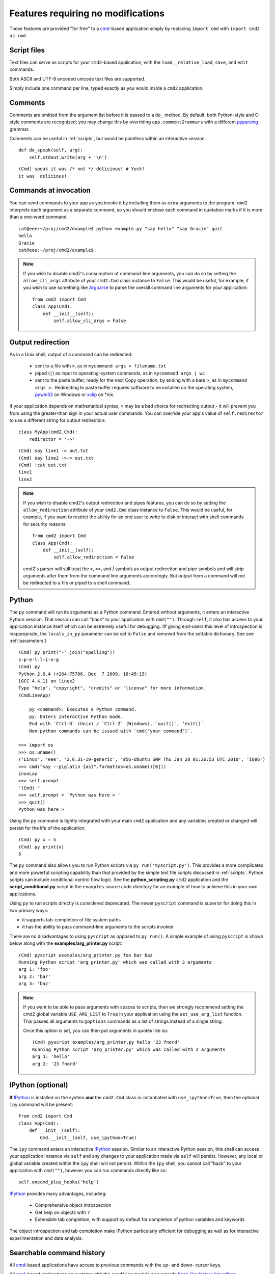 ===================================
Features requiring no modifications
===================================

These features are provided "for free" to a cmd_-based application
simply by replacing ``import cmd`` with ``import cmd2 as cmd``.

.. _cmd: https://docs.python.org/3/library/cmd.html

.. _scripts:

Script files
============

Text files can serve as scripts for your ``cmd2``-based
application, with the ``load``, ``_relative_load``, ``save``, and ``edit`` commands.

Both ASCII and UTF-8 encoded unicode text files are supported.

Simply include one command per line, typed exactly as you would inside a ``cmd2`` application.

.. automethod:: cmd2.Cmd.do_load

.. automethod:: cmd2.Cmd.do__relative_load

.. automethod:: cmd2.Cmd.do_save

.. automethod:: cmd2.Cmd.do_edit


Comments
========

Comments are omitted from the argument list
before it is passed to a ``do_`` method.  By
default, both Python-style and C-style comments
are recognized; you may change this by overriding
``app.commentGrammars`` with a different pyparsing_
grammar.

Comments can be useful in :ref:`scripts`, but would
be pointless within an interactive session.

::

    def do_speak(self, arg):
        self.stdout.write(arg + '\n')

::

  (Cmd) speak it was /* not */ delicious! # Yuck!
  it was  delicious!

.. _pyparsing: http://pyparsing.wikispaces.com/

Commands at invocation
======================

You can send commands to your app as you invoke it by
including them as extra arguments to the program.
``cmd2`` interprets each argument as a separate
command, so you should enclose each command in
quotation marks if it is more than a one-word command.

::

  cat@eee:~/proj/cmd2/example$ python example.py "say hello" "say Gracie" quit
  hello
  Gracie
  cat@eee:~/proj/cmd2/example$

.. note::

   If you wish to disable cmd2's consumption of command-line arguments, you can do so by setting the  ``allow_cli_args``
   attribute of your ``cmd2.Cmd`` class instance to ``False``.  This would be useful, for example, if you wish to use
   something like Argparse_ to parse the overall command line arguments for your application::

       from cmd2 import Cmd
       class App(Cmd):
           def __init__(self):
               self.allow_cli_args = False

.. _Argparse: https://docs.python.org/3/library/argparse.html

Output redirection
==================

As in a Unix shell, output of a command can be redirected:

  - sent to a file with ``>``, as in ``mycommand args > filename.txt``
  - piped (``|``) as input to operating-system commands, as in
    ``mycommand args | wc``
  - sent to the paste buffer, ready for the next Copy operation, by
    ending with a bare ``>``, as in ``mycommand args >``..  Redirecting
    to paste buffer requires software to be installed on the operating
    system, pywin32_ on Windows or xclip_ on \*nix.

If your application depends on mathematical syntax, ``>`` may be a bad
choice for redirecting output - it will prevent you from using the
greater-than sign in your actual user commands.  You can override your
app's value of ``self.redirector`` to use a different string for output redirection::

    class MyApp(cmd2.Cmd):
        redirector = '->'

::

    (Cmd) say line1 -> out.txt
    (Cmd) say line2 ->-> out.txt
    (Cmd) !cat out.txt
    line1
    line2

.. note::

   If you wish to disable cmd2's output redirection and pipes features, you can do so by setting the ``allow_redirection``
   attribute of your ``cmd2.Cmd`` class instance to ``False``.  This would be useful, for example, if you want to restrict
   the ability for an end user to write to disk or interact with shell commands for security reasons::

       from cmd2 import Cmd
       class App(Cmd):
           def __init__(self):
               self.allow_redirection = False

   cmd2's parser will still treat the ``>``, ``>>``, and `|` symbols as output redirection and pipe symbols and will strip
   arguments after them from the command line arguments accordingly.  But output from a command will not be redirected
   to a file or piped to a shell command.

.. _pywin32: http://sourceforge.net/projects/pywin32/
.. _xclip: http://www.cyberciti.biz/faq/xclip-linux-insert-files-command-output-intoclipboard/

Python
======

The ``py`` command will run its arguments as a Python
command.  Entered without arguments, it enters an
interactive Python session.  That session can call
"back" to your application with ``cmd("")``.  Through
``self``, it also has access to your application
instance itself which can be extremely useful for debugging.
(If giving end-users this level of introspection is inappropriate,
the ``locals_in_py`` parameter can be set to ``False`` and removed
from the settable dictionary. See see :ref:`parameters`)

::

    (Cmd) py print("-".join("spelling"))
    s-p-e-l-l-i-n-g
    (Cmd) py
    Python 2.6.4 (r264:75706, Dec  7 2009, 18:45:15)
    [GCC 4.4.1] on linux2
    Type "help", "copyright", "credits" or "license" for more information.
    (CmdLineApp)

        py <command>: Executes a Python command.
        py: Enters interactive Python mode.
        End with `Ctrl-D` (Unix) / `Ctrl-Z` (Windows), `quit()`, 'exit()`.
        Non-python commands can be issued with `cmd("your command")`.

    >>> import os
    >>> os.uname()
    ('Linux', 'eee', '2.6.31-19-generic', '#56-Ubuntu SMP Thu Jan 28 01:26:53 UTC 2010', 'i686')
    >>> cmd("say --piglatin {os}".format(os=os.uname()[0]))
    inuxLay
    >>> self.prompt
    '(Cmd) '
    >>> self.prompt = 'Python was here > '
    >>> quit()
    Python was here >

Using the ``py`` command is tightly integrated with your main ``cmd2`` application
and any variables created or changed will persist for the life of the application::

    (Cmd) py x = 5
    (Cmd) py print(x)
    5

The ``py`` command also allows you to run Python scripts via ``py run('myscript.py')``.
This provides a more complicated and more powerful scripting capability than that
provided by the simple text file scripts discussed in :ref:`scripts`.  Python scripts can include
conditional control flow logic.  See the **python_scripting.py** ``cmd2`` application and
the **script_conditional.py** script in the ``examples`` source code directory for an
example of how to achieve this in your own applications.

Using ``py`` to run scripts directly is considered deprecated.  The newer ``pyscript`` command
is superior for doing this in two primary ways:

- it supports tab-completion of file system paths
- it has the ability to pass command-line arguments to the scripts invoked

There are no disadvantages to using ``pyscript`` as opposed to ``py run()``.  A simple example
of using ``pyscript`` is shown below  along with the **examples/arg_printer.py** script::

    (Cmd) pyscript examples/arg_printer.py foo bar baz
    Running Python script 'arg_printer.py' which was called with 3 arguments
    arg 1: 'foo'
    arg 2: 'bar'
    arg 3: 'baz'

.. note::

    If you want to be able to pass arguments with spaces to scripts, then we strongly recommend setting the
    cmd2 global variable ``USE_ARG_LIST`` to ``True`` in your application using the ``set_use_arg_list`` function.
    This passes all arguments to ``@options`` commands as a list of strings instead of a single string.

    Once this option is set, you can then put arguments in quotes like so::

        (Cmd) pyscript examples/arg_printer.py hello '23 fnord'
        Running Python script 'arg_printer.py' which was called with 2 arguments
        arg 1: 'hello'
        arg 2: '23 fnord'


IPython (optional)
==================

**If** IPython_ is installed on the system **and** the ``cmd2.Cmd`` class
is instantiated with ``use_ipython=True``, then the optional ``ipy`` command will
be present::

    from cmd2 import Cmd
    class App(Cmd):
        def __init__(self):
            Cmd.__init__(self, use_ipython=True)

The ``ipy`` command enters an interactive IPython_ session.  Similar to an
interactive Python session, this shell can access your application instance via ``self`` and any changes
to your application made via ``self`` will persist.
However, any local or global variable created within the ``ipy`` shell will not persist.
Within the ``ipy`` shell, you cannot call "back" to your application with ``cmd("")``, however you can run commands
directly like so::

    self.onecmd_plus_hooks('help')

IPython_ provides many advantages, including:

    * Comprehensive object introspection
    * Get help on objects with ``?``
    * Extensible tab completion, with support by default for completion of python variables and keywords

The object introspection and tab completion make IPython particularly efficient for debugging as well as for interactive
experimentation and data analysis.

.. _IPython: http://ipython.readthedocs.io

Searchable command history
==========================

All cmd_-based applications have access to previous commands with
the up- and down- cursor keys.

All cmd_-based applications on systems with the ``readline`` module
also provide `bash-like history list editing`_.

.. _`bash-like history list editing`: http://www.talug.org/events/20030709/cmdline_history.html

``cmd2`` makes a third type of history access available, consisting of these commands:

.. automethod:: cmd2.Cmd.do_history

.. automethod:: cmd2.Cmd.do_run

Quitting the application
========================

``cmd2`` pre-defines a ``quit`` command for you.
It's trivial, but it's one less thing for you to remember.


Abbreviated commands
====================

``cmd2`` apps will accept shortened command names
so long as there is no ambiguity if the ``abrev`` settable parameter is set to ``True``.
Thus, if ``do_divide`` is defined, then ``divid``, ``div``,
or even ``d`` will suffice, so long as there are
no other commands defined beginning with *divid*,
*div*, or *d*.

This behavior is disabled by default, but can be turned on with ``app.abbrev`` (see :ref:`parameters`)

.. warning::

    Due to the way the parsing logic works for multiline commands, abbreviations
    will not be accepted for multiline commands.

Misc. pre-defined commands
==========================

Several generically useful commands are defined
with automatically included ``do_`` methods.

.. automethod:: cmd2.Cmd.do_quit

.. automethod:: cmd2.Cmd.do_shell

( ``!`` is a shortcut for ``shell``; thus ``!ls``
is equivalent to ``shell ls``.)


Transcript-based testing
========================

If the entire transcript (input and output) of a successful session of
a ``cmd2``-based app is copied from the screen and pasted into a text
file, ``transcript.txt``, then a transcript test can be run against it::

  python app.py --test transcript.txt

Any non-whitespace deviations between the output prescribed in ``transcript.txt`` and
the actual output from a fresh run of the application will be reported
as a unit test failure.  (Whitespace is ignored during the comparison.)

Regular expressions can be embedded in the transcript inside paired ``/``
slashes.  These regular expressions should not include any whitespace
expressions.

.. note::

   If you have set ``allow_cli_args`` to False in order to disable parsing of command line arguments at invocation,
   then the use of ``-t`` or ``--test`` to run transcript testing is automatically disabled.  In this case, you can
   alternatively provide a value for the optional ``transcript_files`` when constructing the instance of your
   ``cmd2.Cmd`` derived class in order to cause a transcript test to run::

       from cmd2 import Cmd
       class App(Cmd):
         # customized attributes and methods here

       if __name__ == '__main__':
           app = App(transcript_files=['exampleSession.txt'])
           app.cmdloop()


Tab-Completion
==============

``cmd2`` adds tab-completion of file system paths for all built-in commands where it makes sense, including:

- ``edit``
- ``load``
- ``pyscript``
- ``save``
- ``shell``

``cmd2`` also adds tab-completion of shell commands to the ``shell`` command.

Additionally, it is trivial to add identical file system path completion to your own custom commands.  Suppose you
have defined a custom command ``foo`` by implementing the ``do_foo`` method.  To enable path completion for the ``foo``
command, then add a line of code similar to the following to your class which inherits from ``cmd2.Cmd``::

    # Assuming you have an "import cmd2" somewhere at the top
    complete_foo = cmd2.Cmd.path_complete

This will effectively define the ``complete_foo`` readline completer method in your class and make it utilize the same
path completion logic as the built-in commands.

The build-in logic allows for a few more advanced path completion capabilities, such as cases where you only want to
match directories.  Suppose you have a custom command ``bar`` implemented by the ``do_bar`` method.  YOu can enable
path completion of directories only for this command by adding a line of code similar to the following to your class
which inherits from ``cmd2.Cmd``::

    # Make sure you have an "import functools" somewhere at the top
    complete_bar = functools.partialmethod(cmd2.Cmd.path_complete, dir_only=True)
